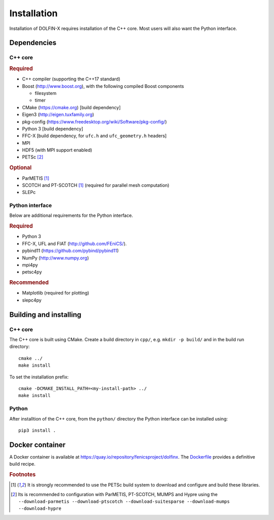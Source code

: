 .. DOLFIN installation docs

============
Installation
============

Installation of DOLFIN-X requires installation of the C++ core. Most
users will also want the Python interface.

Dependencies
============

C++ core
--------

.. rubric:: Required

- C++ compiler (supporting the C++17 standard)
- Boost (http://www.boost.org), with the following compiled Boost components

  - filesystem
  - timer

- CMake (https://cmake.org) [build dependency]
- Eigen3 (http://eigen.tuxfamily.org)
- pkg-config (https://www.freedesktop.org/wiki/Software/pkg-config/)
- Python 3 [build dependency]
- FFC-X [build dependency, for ``ufc.h`` and ``ufc_geometry.h`` headers]
- MPI
- HDF5 (with MPI support enabled)
- PETSc [2]_

.. rubric:: Optional

- ParMETIS [1]_
- SCOTCH and PT-SCOTCH [1]_  (required for parallel mesh computation)
- SLEPc


Python interface
----------------

Below are additional requirements for the Python interface.

.. rubric:: Required

- Python 3
- FFC-X, UFL and FIAT (http://github.com/FEniCS/).
- pybind11 (https://github.com/pybind/pybind11)
- NumPy (http://www.numpy.org)
- mpi4py
- petsc4py


.. rubric:: Recommended

- Matplotlib (required for plotting)
- slepc4py


Building and installing
=======================

C++ core
--------

The C++ core is built using CMake. Create a build directory in ``cpp/``,
e.g. ``mkdir -p build/`` and in the build run directory::

    cmake ../
    make install

To set the installation prefix::

    cmake -DCMAKE_INSTALL_PATH=<my-install-path> ../
    make install


Python
------

After installtion of the C++ core, from the ``python/`` directory the
Python interface can be installed using::

    pip3 install .


Docker container
================

A Docker container is available at
https://quay.io/repository/fenicsproject/dolfinx. The `Dockerfile
<https://github.com/FEniCS/dolfinx/blob/master/Dockerfile>`_
provides a definitive build recipe.


.. rubric:: Footnotes

.. [1] It is strongly recommended to use the PETSc build system to
       download and configure and build these libraries.

.. [2] Its is recommended to configuration with ParMETIS, PT-SCOTCH,
       MUMPS and Hypre using the
       ``--download-parmetis --download-ptscotch --download-suitesparse
       --download-mumps --download-hypre``
